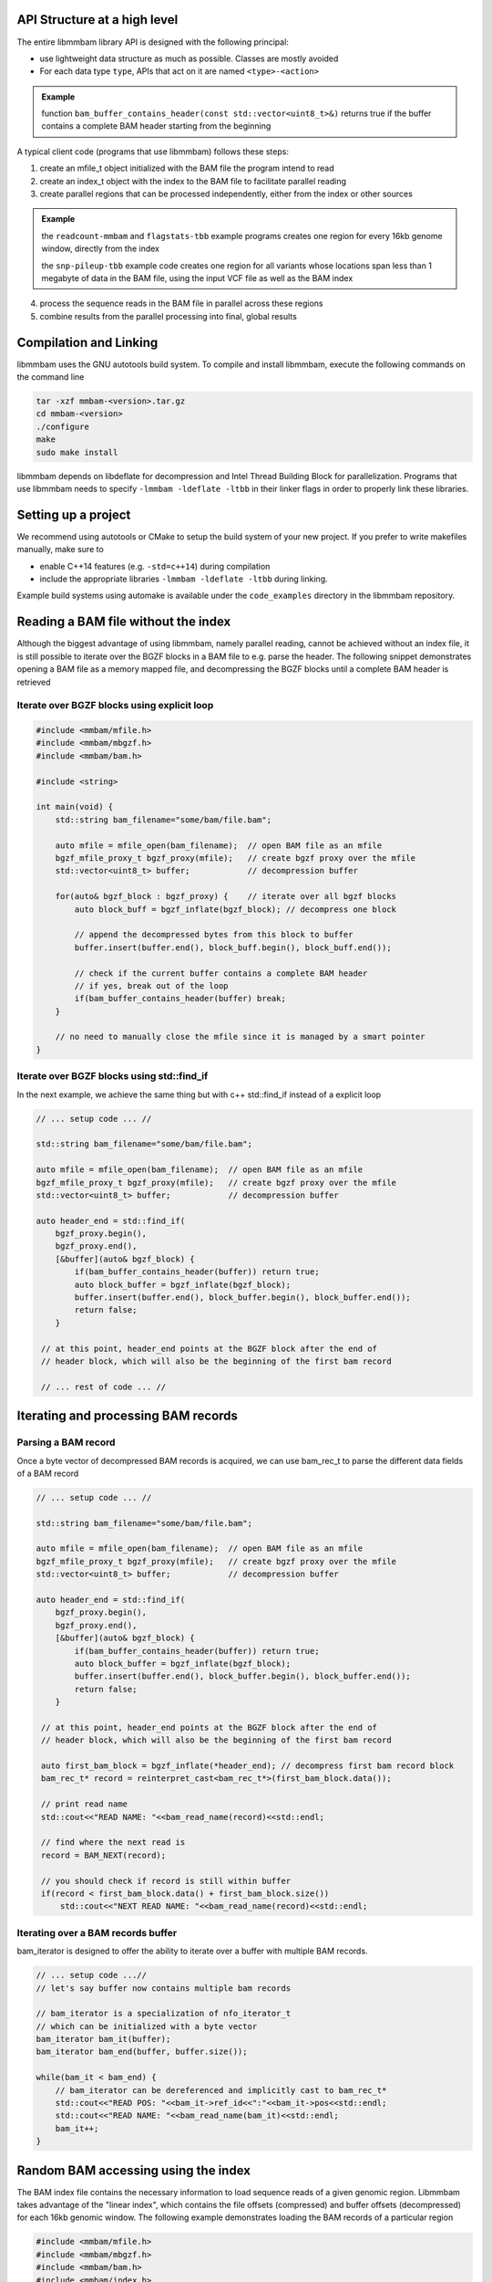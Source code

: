 API Structure at a high level
=============================

The entire libmmbam library API is designed with the following principal:

* use lightweight data structure as much as possible. Classes are mostly
  avoided

* For each data type ``type``, APIs that act on it are named ``<type>-<action>``

.. admonition:: Example

   function ``bam_buffer_contains_header(const
   std::vector<uint8_t>&)`` returns true if the buffer contains a complete BAM
   header starting from the beginning

A typical client code (programs that use libmmbam) follows these steps:

1. create an mfile_t object initialized with the BAM file the program intend to
   read

2. create an index_t object with the index to the BAM file to facilitate
   parallel reading

3. create parallel regions that can be processed independently, either from the
   index or other sources

.. admonition:: Example

   the ``readcount-mmbam`` and ``flagstats-tbb`` example programs creates one
   region for every 16kb genome window, directly from the index

   the ``snp-pileup-tbb`` example code creates one region for all
   variants whose locations span less than 1 megabyte of data in the BAM file,
   using the input VCF file as well as the BAM index

4. process the sequence reads in the BAM file in parallel across these regions

5. combine results from the parallel processing into final, global results

Compilation and Linking
=======================

libmmbam uses the GNU autotools build system. To compile and install libmmbam,
execute the following commands on the command line

.. code-block:: bash

  tar -xzf mmbam-<version>.tar.gz
  cd mmbam-<version>
  ./configure
  make
  sudo make install


libmmbam depends on libdeflate for decompression and Intel Thread Building
Block for parallelization. Programs that use libmmbam needs to specify
``-lmmbam -ldeflate -ltbb`` in their linker flags in order to properly link these
libraries.

Setting up a project
====================

We recommend using autotools or CMake to setup the build system of your new
project. If you prefer to write makefiles manually, make sure to 

* enable C++14 features (e.g. ``-std=c++14``) during compilation
* include the appropriate libraries ``-lmmbam -ldeflate -ltbb`` during linking.  

Example build systems using automake is available under the ``code_examples``
directory in the libmmbam repository.

Reading a BAM file without the index
====================================

Although the biggest advantage of using libmmbam, namely parallel reading,
cannot be achieved without an index file, it is still possible to iterate over
the BGZF blocks in a BAM file to e.g. parse the header. The following snippet
demonstrates opening a BAM file as a memory mapped file, and decompressing the
BGZF blocks until a complete BAM header is retrieved

Iterate over BGZF blocks using explicit loop
--------------------------------------------

.. code-block:: cpp
   
   #include <mmbam/mfile.h>
   #include <mmbam/mbgzf.h>
   #include <mmbam/bam.h>

   #include <string>

   int main(void) {
       std::string bam_filename="some/bam/file.bam";

       auto mfile = mfile_open(bam_filename);  // open BAM file as an mfile
       bgzf_mfile_proxy_t bgzf_proxy(mfile);   // create bgzf proxy over the mfile
       std::vector<uint8_t> buffer;            // decompression buffer

       for(auto& bgzf_block : bgzf_proxy) {    // iterate over all bgzf blocks
           auto block_buff = bgzf_inflate(bgzf_block); // decompress one block

           // append the decompressed bytes from this block to buffer
           buffer.insert(buffer.end(), block_buff.begin(), block_buff.end());

           // check if the current buffer contains a complete BAM header
           // if yes, break out of the loop
           if(bam_buffer_contains_header(buffer) break;
       }

       // no need to manually close the mfile since it is managed by a smart pointer
   }

Iterate over BGZF blocks using std::find_if
-------------------------------------------

In the next example, we achieve the same thing but with c++ std::find_if
instead of a explicit loop

.. code-block:: cpp
   
   // ... setup code ... //

   std::string bam_filename="some/bam/file.bam";

   auto mfile = mfile_open(bam_filename);  // open BAM file as an mfile
   bgzf_mfile_proxy_t bgzf_proxy(mfile);   // create bgzf proxy over the mfile
   std::vector<uint8_t> buffer;            // decompression buffer

   auto header_end = std::find_if(
       bgzf_proxy.begin(),
       bgzf_proxy.end(),
       [&buffer](auto& bgzf_block) {
           if(bam_buffer_contains_header(buffer)) return true;
           auto block_buffer = bgzf_inflate(bgzf_block);
           buffer.insert(buffer.end(), block_buffer.begin(), block_buffer.end());
           return false;
       }

    // at this point, header_end points at the BGZF block after the end of
    // header block, which will also be the beginning of the first bam record

    // ... rest of code ... //

Iterating and processing BAM records
====================================

Parsing a BAM record
--------------------

Once a byte vector of decompressed BAM records is acquired, we can use
bam_rec_t to parse the different data fields of a BAM record

.. code-block:: cpp

   // ... setup code ... //

   std::string bam_filename="some/bam/file.bam";

   auto mfile = mfile_open(bam_filename);  // open BAM file as an mfile
   bgzf_mfile_proxy_t bgzf_proxy(mfile);   // create bgzf proxy over the mfile
   std::vector<uint8_t> buffer;            // decompression buffer

   auto header_end = std::find_if(
       bgzf_proxy.begin(),
       bgzf_proxy.end(),
       [&buffer](auto& bgzf_block) {
           if(bam_buffer_contains_header(buffer)) return true;
           auto block_buffer = bgzf_inflate(bgzf_block);
           buffer.insert(buffer.end(), block_buffer.begin(), block_buffer.end());
           return false;
       }

    // at this point, header_end points at the BGZF block after the end of
    // header block, which will also be the beginning of the first bam record

    auto first_bam_block = bgzf_inflate(*header_end); // decompress first bam record block
    bam_rec_t* record = reinterpret_cast<bam_rec_t*>(first_bam_block.data());

    // print read name
    std::cout<<"READ NAME: "<<bam_read_name(record)<<std::endl;

    // find where the next read is
    record = BAM_NEXT(record);

    // you should check if record is still within buffer
    if(record < first_bam_block.data() + first_bam_block.size())
        std::cout<<"NEXT READ NAME: "<<bam_read_name(record)<<std::endl;

Iterating over a BAM records buffer
-----------------------------------

bam_iterator is designed to offer the ability to iterate over a buffer with
multiple BAM records. 

.. code-block:: cpp

   // ... setup code ...//
   // let's say buffer now contains multiple bam records

   // bam_iterator is a specialization of nfo_iterator_t
   // which can be initialized with a byte vector
   bam_iterator bam_it(buffer);
   bam_iterator bam_end(buffer, buffer.size());

   while(bam_it < bam_end) {
       // bam_iterator can be dereferenced and implicitly cast to bam_rec_t*
       std::cout<<"READ POS: "<<bam_it->ref_id<<":"<<bam_it->pos<<std::endl;
       std::cout<<"READ NAME: "<<bam_read_name(bam_it)<<std::endl;
       bam_it++;
   }

Random BAM accessing using the index
====================================

The BAM index file contains the necessary information to load sequence reads of
a given genomic region. Libmmbam takes advantage of the "linear index", which
contains the file offsets (compressed) and buffer offsets (decompressed) for
each 16kb genomic window. The following example demonstrates loading the BAM
records of a particular region

.. code-block:: cpp

   #include <mmbam/mfile.h>
   #include <mmbam/mbgzf.h>
   #include <mmbam/bam.h>
   #include <mmbam/index.h>

   #include <string>
   #include <fstream>

   int main(void) {
       std::string bam_filename="some/bam/file.bam";
       std::string bai_filename="some/bam/file.bam.bai";

       auto mfile = mfile_open(bam_filename);  // open BAM file as an mfile

       // open and parse index file
       auto bai_stream = std::ifstream(bai_filename);
       auto index = index_read(bai_stream);

       // reference contig name to ref_id map is in the BAM file header
       // for this example, we are hard coding ref_id to be 9
       // which most likely will correspond to chr10

       uint32_t region_start = 1500000;
       uint32_t region_end   = 1530000;

       auto buffer = bam_load_region(mfile, index, 9, region_start, region_end);

       // buffer now contains all reads on chromosome 10, between 1,500,000 bp
       // and 1,530,000 bp.

       bam_iterator bam_it(buffer);
       bam_iterator bam_end(buffer, buffer.size());

       while(bam_it < bam_end) {
           // process the read

           // advance the iterator
           bam_it++;
       }
   }
